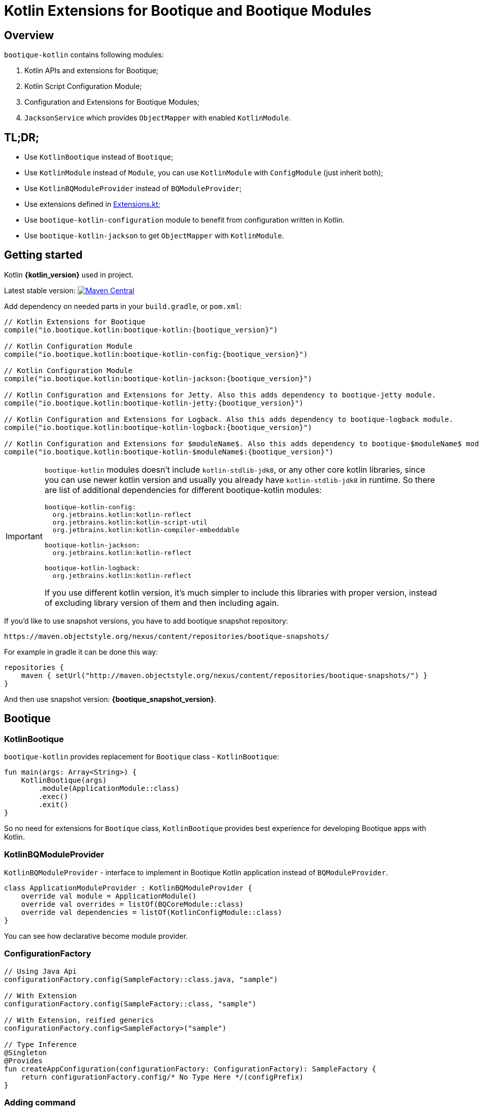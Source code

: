 // Licensed to ObjectStyle LLC under one
// or more contributor license agreements.  See the NOTICE file
// distributed with this work for additional information
// regarding copyright ownership.  The ObjectStyle LLC licenses
// this file to you under the Apache License, Version 2.0 (the
// "License"); you may not use this file except in compliance
// with the License.  You may obtain a copy of the License at
//
//   http://www.apache.org/licenses/LICENSE-2.0
//
// Unless required by applicable law or agreed to in writing,
// software distributed under the License is distributed on an
// "AS IS" BASIS, WITHOUT WARRANTIES OR CONDITIONS OF ANY
// KIND, either express or implied.  See the License for the
// specific language governing permissions and limitations
// under the License.

:bq-header: _index/header.html

= Kotlin Extensions for Bootique and Bootique Modules

== Overview

`bootique-kotlin` contains following modules:

. Kotlin APIs and extensions for Bootique;
. Kotlin Script Configuration Module;
. Configuration and Extensions for Bootique Modules;
. `JacksonService` which provides `ObjectMapper` with enabled `KotlinModule`.

== TL;DR;

* Use `KotlinBootique` instead of `Bootique`;
* Use `KotlinModule` instead of `Module`, you can use `KotlinModule` with `ConfigModule` (just inherit both);
* Use `KotlinBQModuleProvider` instead of `BQModuleProvider`;
* Use extensions defined in https://github.com/bootique/bootique-kotlin/blob/master/bootique-kotlin/src/main/java/io/bootique/kotlin/extra/Extensions.kt[Extensions.kt];
* Use `bootique-kotlin-configuration` module to benefit from configuration written in Kotlin.
* Use `bootique-kotlin-jackson` to get `ObjectMapper` with `KotlinModule`.

== Getting started

Kotlin *{kotlin_version}* used in project.

Latest stable version: image:https://img.shields.io/maven-central/v/io.bootique.kotlin/bootique-kotlin.svg?colorB=brightgreen[Maven Central, link=https://search.maven.org/artifact/io.bootique.kotlin/bootique-kotlin/]

Add dependency on needed parts in your `build.gradle`, or `pom.xml`:


[source,kotlin,subs="attributes"]
----
// Kotlin Extensions for Bootique
compile("io.bootique.kotlin:bootique-kotlin:{bootique_version}")

// Kotlin Configuration Module
compile("io.bootique.kotlin:bootique-kotlin-config:{bootique_version}")

// Kotlin Configuration Module
compile("io.bootique.kotlin:bootique-kotlin-jackson:{bootique_version}")

// Kotlin Configuration and Extensions for Jetty. Also this adds dependency to bootique-jetty module.
compile("io.bootique.kotlin:bootique-kotlin-jetty:{bootique_version}")

// Kotlin Configuration and Extensions for Logback. Also this adds dependency to bootique-logback module.
compile("io.bootique.kotlin:bootique-kotlin-logback:{bootique_version}")

// Kotlin Configuration and Extensions for $moduleName$. Also this adds dependency to bootique-$moduleName$ module.
compile("io.bootique.kotlin:bootique-kotlin-$moduleName$:{bootique_version}")
----

[IMPORTANT]
====
`bootique-kotlin` modules doesn't include `kotlin-stdlib-jdk8`, or any other core kotlin libraries, since you can use newer kotlin version and usually you already have `kotlin-stdlib-jdk8` in runtime. So there are list of additional dependencies for different bootique-kotlin modules:

----
bootique-kotlin-config:
  org.jetbrains.kotlin:kotlin-reflect
  org.jetbrains.kotlin:kotlin-script-util
  org.jetbrains.kotlin:kotlin-compiler-embeddable

bootique-kotlin-jackson:
  org.jetbrains.kotlin:kotlin-reflect

bootique-kotlin-logback:
  org.jetbrains.kotlin:kotlin-reflect
----

If you use different kotlin version, it's much simpler to include this libraries with proper version, instead of excluding library version of them and then including again.

====

If you'd like to use snapshot versions, you have to add bootique snapshot repository:

[source]
----
https://maven.objectstyle.org/nexus/content/repositories/bootique-snapshots/
----

For example in gradle it can be done this way:

[source,kotlin]
----
repositories {
    maven { setUrl("http://maven.objectstyle.org/nexus/content/repositories/bootique-snapshots/") }
}
----

And then use snapshot version: *{bootique_snapshot_version}*.

== Bootique

=== KotlinBootique

`bootique-kotlin` provides replacement for `Bootique` class - `KotlinBootique`:

[source,kotlin]
----
fun main(args: Array<String>) {
    KotlinBootique(args)
        .module(ApplicationModule::class)
        .exec()
        .exit()
}
----

So no need for extensions for `Bootique` class, `KotlinBootique` provides best experience for developing Bootique apps with Kotlin.

=== KotlinBQModuleProvider

`KotlinBQModuleProvider` - interface to implement in Bootique Kotlin application instead of `BQModuleProvider`.

[source,kotlin]
----
class ApplicationModuleProvider : KotlinBQModuleProvider {
    override val module = ApplicationModule()
    override val overrides = listOf(BQCoreModule::class)
    override val dependencies = listOf(KotlinConfigModule::class)
}
----

You can see how declarative become module provider.

=== ConfigurationFactory

[source,kotlin]
----
// Using Java Api
configurationFactory.config(SampleFactory::class.java, "sample")

// With Extension
configurationFactory.config(SampleFactory::class, "sample")

// With Extension, reified generics
configurationFactory.config<SampleFactory>("sample")

// Type Inference
@Singleton
@Provides
fun createAppConfiguration(configurationFactory: ConfigurationFactory): SampleFactory {
    return configurationFactory.config/* No Type Here */(configPrefix)
}
----

=== Adding command

Straightforward and easy to use extension for contributing commands.

[source,kotlin]
----
BQCoreModule
    .extend(binder)
    .addCommand(ApplicationCommand::class)
----

=== Default command

Also extension for `setDefaultCommand` available.

[source,kotlin]
----
BQCoreModule
    .extend(binder)
    .setDefaultCommand(ApplicationCommand::class)
----

=== Extensions

See https://github.com/bootique/bootique-kotlin/blob/master/bootique-kotlin/src/main/java/io/bootique/kotlin/extra/Extensions.kt[Extensions.kt] for sources.

=== Deprecated Extensions

These extensions deprecated and deleted in 0.25 in favor of `KotlinModule` and `KotlinBootique`.

* `LinkedBindingBuilder.toClass`
* `ScopedBindingBuilder.asSingleton`
* `ScopedBindingBuilder.inScope`
* `Binder.bind`
* `Bootique.module`
* `Bootique.modules`

=== Guice

==== KotlinModule

`bootique-kotlin` introduces new module interface to use with kotlin: `KotlinModule`

[source,kotlin]
----
class ApplicationModule : KotlinModule {
    override fun configure(binder: KotlinBinder) {
        binder.bind(ShareCountService::class).to(DefaultShareCountService::class).asSingleton()
        binder.bind(HttpClient::class).to(DefaultHttpClient::class).asSingleton()
    }
}
----

==== Extensions

There are few function to help work with `TypeLiteral` and `Key`.

[source,kotlin]
----
// TypeLiteral
typeLiteral<Array<String>>()

// Key
key<List<Callable<A>>>()
----

== Configuration Module

Use Kotlin Script for configuration really simple:

. Create script
. Override `ConfigurationFactory`

=== Using Kotlin Script file

Configuration with Kotlin can be defined in Kotlin Script file:

[source,kotlin]
----
import io.bootique.kotlin.config.modules.config
import io.bootique.kotlin.config.modules.httpConnector
import io.bootique.kotlin.config.modules.jetty

config {
    jetty {
        httpConnector {
            port = 4242
            host = "0.0.0.0"
        }
    }
}
----

=== Enable Kotlin Script Configuration

Enable Kotlin Script Configuration in Bootique with extension:

[source,kotlin]
----
fun main(args: Array<String>) {
    KotlinBootique(args)
        .withKotlinConfig() // Extension function
        .autoLoadModules()
        .exec()
        .exit()
}
----

Using `BQModuleProvider`:

[source,kotlin]
----
fun main(args: Array<String>) {
    KotlinBootique(args)
        .module(KotlinConfigModuleProvider())
        .autoLoadModules()
        .exec()
        .exit()
}
----

You can pass this file as always to bootique:

[source,bash]
----
./bin/application --config=classpath:config.kts --server
----

It's even support multiple files (each file contains map of configs):

[source,bash]
----
./bin/application --config=classpath:config.kts --config=classpath:config1.kts --server
----

That's it! You get autocomplete in IDE, and *code* for configuration!

== Bootique Jetty

Define empty config:

[source,kotlin]
----
config {
    jetty {

    }
}
----

Use autocompletion to define configuration.

Use `httpConnector/httpsConnector` extensions to define connectors:

[source,kotlin]
----
jetty {
    httpConnector {
        port = 4242
        host = "192.168.0.1"
        responseHeaderSize = 42
        requestHeaderSize = 13
    }
}
----

== Bootique Logback

Define logback configuration:

[source,kotlin]
----
config {
    addConfig("log" to logbackContextFactory(
        logFormat = "[%d{dd/MMM/yyyy:HH:mm:ss}] %t %-5p %c{1}: %m%n",
        useLogbackConfig = false,
        debugLogback = false,
        level = LogbackLevel.warn,
        loggers = mapOf(
            logger(LogbackModuleTest::class, LogbackLevel.error),
            logger("TestLogger", LogbackLevel.trace)
        ),
        appenders = listOf(
            consoleAppender(
                logFormat = "[%d{dd/MMM/yyyy:HH:mm:ss}] %t %-5p %c{1}: %m%n",
                target = ConsoleTarget.stderr
            ),
            fileAppender(logFormat, "abc", timeBasedPolicy(
                fileNamePattern = "Abc_%d",
                totalSize = "2m",
                historySize = 1
            ))
        )
    ))
}
----

Use function for retrieving logger for class:

[source,kotlin]
----
val logger = logger<SomeService>()
----

Or if class is generic:

[source,kotlin]
----
val logger = logger<SomeService<*>>()
----

== Bootique Undertow

Define undertow configuration:

[source,kotlin]
----
config {
    addConfig("undertow" to undertowFactory(
        httpListeners = listOf(
            httpListener(1337, "127.0.0.1")
        ),
        workerThreads = 42
    ))
}
----
